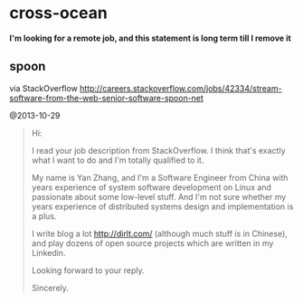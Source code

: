 * cross-ocean
*I'm looking for a remote job, and this statement is long term till I remove it*

** spoon
via StackOverflow http://careers.stackoverflow.com/jobs/42334/stream-software-from-the-web-senior-software-spoon-net

@2013-10-29

#+BEGIN_QUOTE
Hi:

I read your job description from StackOverflow. I think that's exactly what I want to do and I'm totally qualified to it. 

My name is Yan Zhang, and I'm a Software Engineer from China with years experience of system software development on Linux and passionate about some low-level stuff. And I'm not sure whether my years experience of distributed systems design and implementation is a plus. 

I write blog a lot http://dirlt.com/ (although much stuff is in Chinese), and play dozens of open source projects which are written in my Linkedin. 

Looking forward to your reply.

Sincerely.
#+END_QUOTE

